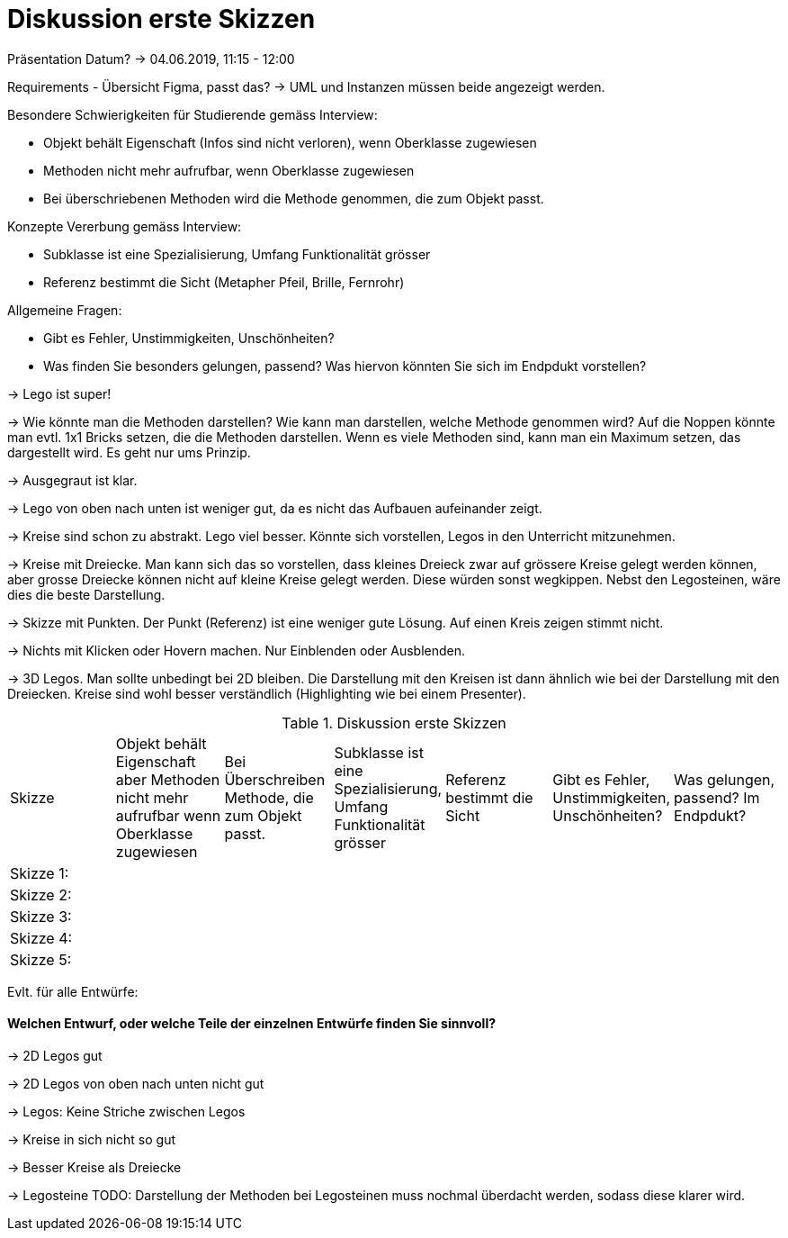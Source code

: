
= Diskussion erste Skizzen

Präsentation Datum?
-> 04.06.2019, 11:15 - 12:00

Requirements - Übersicht Figma, passt das?
-> UML und Instanzen müssen beide angezeigt werden.

Besondere Schwierigkeiten für Studierende gemäss Interview:

* Objekt behält Eigenschaft (Infos sind nicht verloren), wenn Oberklasse zugewiesen
* Methoden nicht mehr aufrufbar, wenn Oberklasse zugewiesen
* Bei überschriebenen Methoden wird die Methode genommen, die zum Objekt passt.

Konzepte Vererbung gemäss Interview:

* Subklasse ist eine Spezialisierung, Umfang Funktionalität grösser
* Referenz bestimmt die Sicht (Metapher Pfeil, Brille, Fernrohr)

Allgemeine Fragen:

* Gibt es Fehler, Unstimmigkeiten, Unschönheiten?
* Was finden Sie besonders gelungen, passend? Was hiervon könnten Sie sich im Endpdukt vorstellen?

-> Lego ist super!

-> Wie könnte man die Methoden darstellen?
Wie kann man darstellen, welche Methode genommen wird? Auf die Noppen könnte man evtl. 1x1 Bricks setzen, die die Methoden darstellen.
Wenn es viele Methoden sind, kann man ein Maximum setzen, das dargestellt wird. Es geht nur ums Prinzip.

-> Ausgegraut ist klar.

-> Lego von oben nach unten ist weniger gut, da es nicht das Aufbauen aufeinander zeigt.

-> Kreise sind schon zu abstrakt. Lego viel besser. Könnte sich vorstellen, Legos in den Unterricht mitzunehmen.

-> Kreise mit Dreiecke. Man kann sich das so vorstellen, dass kleines Dreieck zwar auf grössere Kreise gelegt werden können,
aber grosse Dreiecke können nicht auf kleine Kreise gelegt werden. Diese würden sonst wegkippen.
Nebst den Legosteinen, wäre dies die beste Darstellung.

-> Skizze mit Punkten. Der Punkt (Referenz) ist eine weniger gute Lösung. Auf einen Kreis zeigen stimmt nicht.

-> Nichts mit Klicken oder Hovern machen. Nur Einblenden oder Ausblenden.

-> 3D Legos. Man sollte unbedingt bei 2D bleiben. Die Darstellung mit den Kreisen ist dann ähnlich wie bei der Darstellung mit den Dreiecken.
Kreise sind wohl besser verständlich (Highlighting wie bei einem Presenter).

.Diskussion erste Skizzen
|===
| Skizze  |
Objekt behält Eigenschaft aber Methoden nicht mehr aufrufbar wenn Oberklasse zugewiesen |
Bei Überschreiben Methode, die zum Objekt passt. |
Subklasse ist eine Spezialisierung, Umfang Funktionalität grösser |
Referenz bestimmt die Sicht |
Gibt es Fehler, Unstimmigkeiten, Unschönheiten? |
Was gelungen, passend? Im Endpdukt?

| Skizze 1:
|
|
|
|
|
|

| Skizze 2:
|
|
|
|
|
|

| Skizze 3:
|
|
|
|
|
|

| Skizze 4:
|
|
|
|
|
|

| Skizze 5:
|
|
|
|
|
|


|===


Evlt. für alle Entwürfe:

==== Welchen Entwurf, oder welche Teile der einzelnen Entwürfe finden Sie sinnvoll?


-> 2D Legos gut

-> 2D Legos von oben nach unten nicht gut

-> Legos: Keine Striche zwischen Legos

-> Kreise in sich nicht so gut

-> Besser Kreise als Dreiecke

-> Legosteine TODO: Darstellung der Methoden bei Legosteinen muss nochmal überdacht werden,
sodass diese klarer wird.